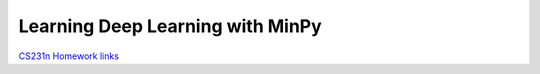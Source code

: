 Learning Deep Learning with MinPy
=================================

`CS231n Homework links <https://github.com/zx0502/cs231-homework-with-MinPy>`_


